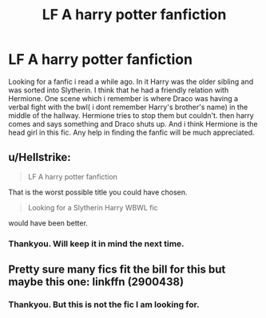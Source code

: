 #+TITLE: LF A harry potter fanfiction

* LF A harry potter fanfiction
:PROPERTIES:
:Author: deep_dark_black
:Score: 1
:DateUnix: 1514555456.0
:DateShort: 2017-Dec-29
:FlairText: Request
:END:
Looking for a fanfic i read a while ago. In it Harry was the older sibling and was sorted into Slytherin. I think that he had a friendly relation with Hermione. One scene which i remember is where Draco was having a verbal fight with the bwl( i dont remember Harry's brother's name) in the middle of the hallway. Hermione tries to stop them but couldn't. then harry comes and says something and Draco shuts up. And i think Hermione is the head girl in this fic. Any help in finding the fanfic will be much appreciated.


** u/Hellstrike:
#+begin_quote
  LF A harry potter fanfiction
#+end_quote

That is the worst possible title you could have chosen.

#+begin_quote
  Looking for a Slytherin Harry WBWL fic
#+end_quote

would have been better.
:PROPERTIES:
:Author: Hellstrike
:Score: 5
:DateUnix: 1514584819.0
:DateShort: 2017-Dec-30
:END:

*** Thankyou. Will keep it in mind the next time.
:PROPERTIES:
:Author: deep_dark_black
:Score: 1
:DateUnix: 1514609940.0
:DateShort: 2017-Dec-30
:END:


** Pretty sure many fics fit the bill for this but maybe this one: linkffn (2900438)
:PROPERTIES:
:Author: Rastley85
:Score: 2
:DateUnix: 1514603587.0
:DateShort: 2017-Dec-30
:END:

*** Thankyou. But this is not the fic I am looking for.
:PROPERTIES:
:Author: deep_dark_black
:Score: 1
:DateUnix: 1514609908.0
:DateShort: 2017-Dec-30
:END:
